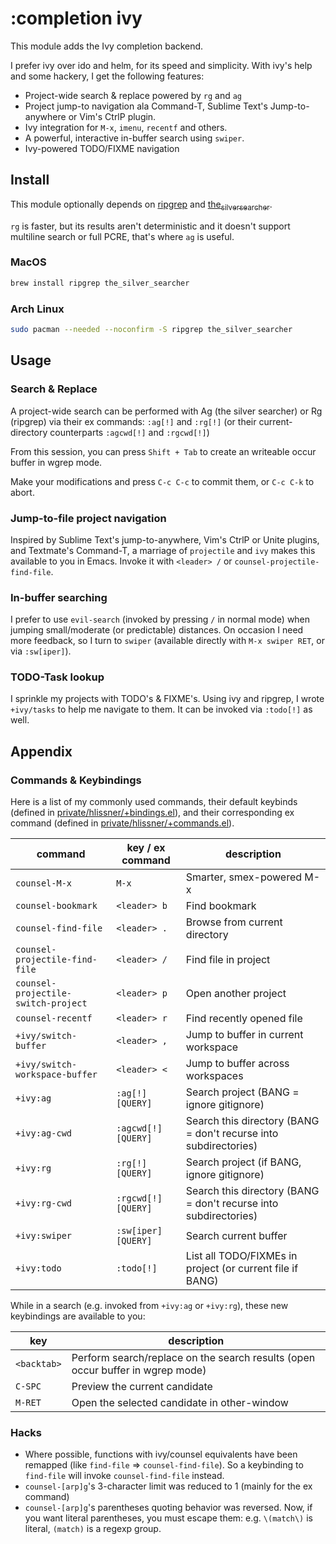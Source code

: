 * :completion ivy

This module adds the Ivy completion backend.

I prefer ivy over ido and helm, for its speed and simplicity. With ivy's help and some hackery, I get the following features:

+ Project-wide search & replace powered by ~rg~ and ~ag~
+ Project jump-to navigation ala Command-T, Sublime Text's Jump-to-anywhere or Vim's CtrlP plugin.
+ Ivy integration for ~M-x~, ~imenu~, ~recentf~ and others.
+ A powerful, interactive in-buffer search using ~swiper~.
+ Ivy-powered TODO/FIXME navigation

** Install
This module optionally depends on [[https://github.com/BurntSushi/ripgrep][ripgrep]] and [[https://github.com/ggreer/the_silver_searcher][the_silver_searcher]].

~rg~ is faster, but its results aren't deterministic and it doesn't support multiline search or full PCRE, that's where ~ag~ is useful.

*** MacOS
#+BEGIN_SRC sh :tangle (if (doom-system-os 'macos) "yes")
brew install ripgrep the_silver_searcher
#+END_SRC

*** Arch Linux
#+BEGIN_SRC sh :dir /sudo:: :tangle (if (doom-system-os 'arch) "yes")
sudo pacman --needed --noconfirm -S ripgrep the_silver_searcher
#+END_SRC

** Usage
*** Search & Replace
A project-wide search can be performed with Ag (the silver searcher) or Rg
(ripgrep) via their ex commands: ~:ag[!]~ and ~:rg[!]~ (or their
current-directory counterparts ~:agcwd[!]~ and ~:rgcwd[!]~)

[[/../screenshots/modules/completion/ivy/ivy-search.gif]]

From this session, you can press =Shift + Tab= to create an writeable occur
buffer in wgrep mode.

[[/../screenshots/modules/completion/ivy/ivy-search-replace.gif]]

Make your modifications and press =C-c C-c= to commit them, or =C-c C-k= to
abort.

*** Jump-to-file project navigation
Inspired by Sublime Text's jump-to-anywhere, Vim's CtrlP or Unite plugins, and
Textmate's Command-T, a marriage of ~projectile~ and ~ivy~ makes this available
to you in Emacs. Invoke it with =<leader> /= or ~counsel-projectile-find-file~.

[[/../screenshots/modules/completion/ivy/ivy-projectile.gif]]

*** In-buffer searching
I prefer to use ~evil-search~ (invoked by pressing =/= in normal mode) when
jumping small/moderate (or predictable) distances. On occasion I need more
feedback, so I turn to ~swiper~ (available directly with =M-x swiper RET=, or
via ~:sw[iper]~).

[[/../screenshots/modules/completion/ivy/ivy-swiper.gif]]

*** TODO-Task lookup
I sprinkle my projects with TODO's & FIXME's. Using ivy and ripgrep, I wrote
~+ivy/tasks~ to help me navigate to them. It can be invoked via ~:todo[!]~ as
well.

[[/../screenshots/modules/completion/ivy/ivy-todo.gif]]

** Appendix
*** Commands & Keybindings
Here is a list of my commonly used commands, their default keybinds (defined in
[[../../private/hlissner/+bindings.el][private/hlissner/+bindings.el]]), and their corresponding ex command (defined in
[[../../private/hlissner/+commands.el][private/hlissner/+commands.el]]).

| command                             | key / ex command    | description                                                      |
|-------------------------------------+---------------------+------------------------------------------------------------------|
| ~counsel-M-x~                       | =M-x=               | Smarter, smex-powered M-x                                        |
| ~counsel-bookmark~                  | =<leader> b=        | Find bookmark                                                    |
| ~counsel-find-file~                 | =<leader> .=        | Browse from current directory                                    |
| ~counsel-projectile-find-file~      | =<leader> /=        | Find file in project                                             |
| ~counsel-projectile-switch-project~ | =<leader> p=        | Open another project                                             |
| ~counsel-recentf~                   | =<leader> r=        | Find recently opened file                                        |
| ~+ivy/switch-buffer~                | =<leader> ,=        | Jump to buffer in current workspace                              |
| ~+ivy/switch-workspace-buffer~      | =<leader> <=        | Jump to buffer across workspaces                                 |
| ~+ivy:ag~                           | ~:ag[!] [QUERY]~    | Search project (BANG = ignore gitignore)                         |
| ~+ivy:ag-cwd~                       | ~:agcwd[!] [QUERY]~ | Search this directory (BANG = don't recurse into subdirectories) |
| ~+ivy:rg~                           | ~:rg[!] [QUERY]~    | Search project (if BANG, ignore gitignore)                       |
| ~+ivy:rg-cwd~                       | ~:rgcwd[!] [QUERY]~ | Search this directory (BANG = don't recurse into subdirectories) |
| ~+ivy:swiper~                       | ~:sw[iper] [QUERY]~ | Search current buffer                                            |
| ~+ivy:todo~                         | ~:todo[!]~          | List all TODO/FIXMEs in project (or current file if BANG)        |

While in a search (e.g. invoked from ~+ivy:ag~ or ~+ivy:rg~), these new
keybindings are available to you:

| key         | description                                                                    |
|-------------+--------------------------------------------------------------------------------|
| =<backtab>= | Perform search/replace on the search results (open occur buffer in wgrep mode) |
| =C-SPC=     | Preview the current candidate                                                  |
| =M-RET=     | Open the selected candidate in other-window                                    |

*** Hacks
+ Where possible, functions with ivy/counsel equivalents have been remapped
  (like ~find-file~ => ~counsel-find-file~). So a keybinding to ~find-file~ will
  invoke ~counsel-find-file~ instead.
+ ~counsel-[arp]g~'s 3-character limit was reduced to 1 (mainly for the ex command)
+ ~counsel-[arp]g~'s parentheses quoting behavior was reversed. Now, if you
  want literal parentheses, you must escape them: e.g. ~\(match\)~ is literal,
  ~(match)~ is a regexp group.


